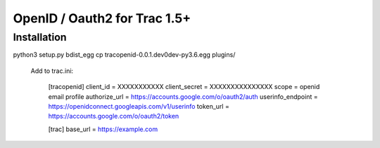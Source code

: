 =============================
OpenID / Oauth2 for Trac 1.5+
=============================



Installation
============
python3 setup.py bdist_egg
cp tracopenid-0.0.1.dev0dev-py3.6.egg plugins/


    Add to trac.ini:

        [tracopenid]
        client_id = XXXXXXXXXXX
        client_secret = XXXXXXXXXXXXXXX
        scope = openid email profile
        authorize_url = https://accounts.google.com/o/oauth2/auth
        userinfo_endpoint = https://openidconnect.googleapis.com/v1/userinfo
        token_url = https://accounts.google.com/o/oauth2/token


        [trac]
        base_url = https://example.com
